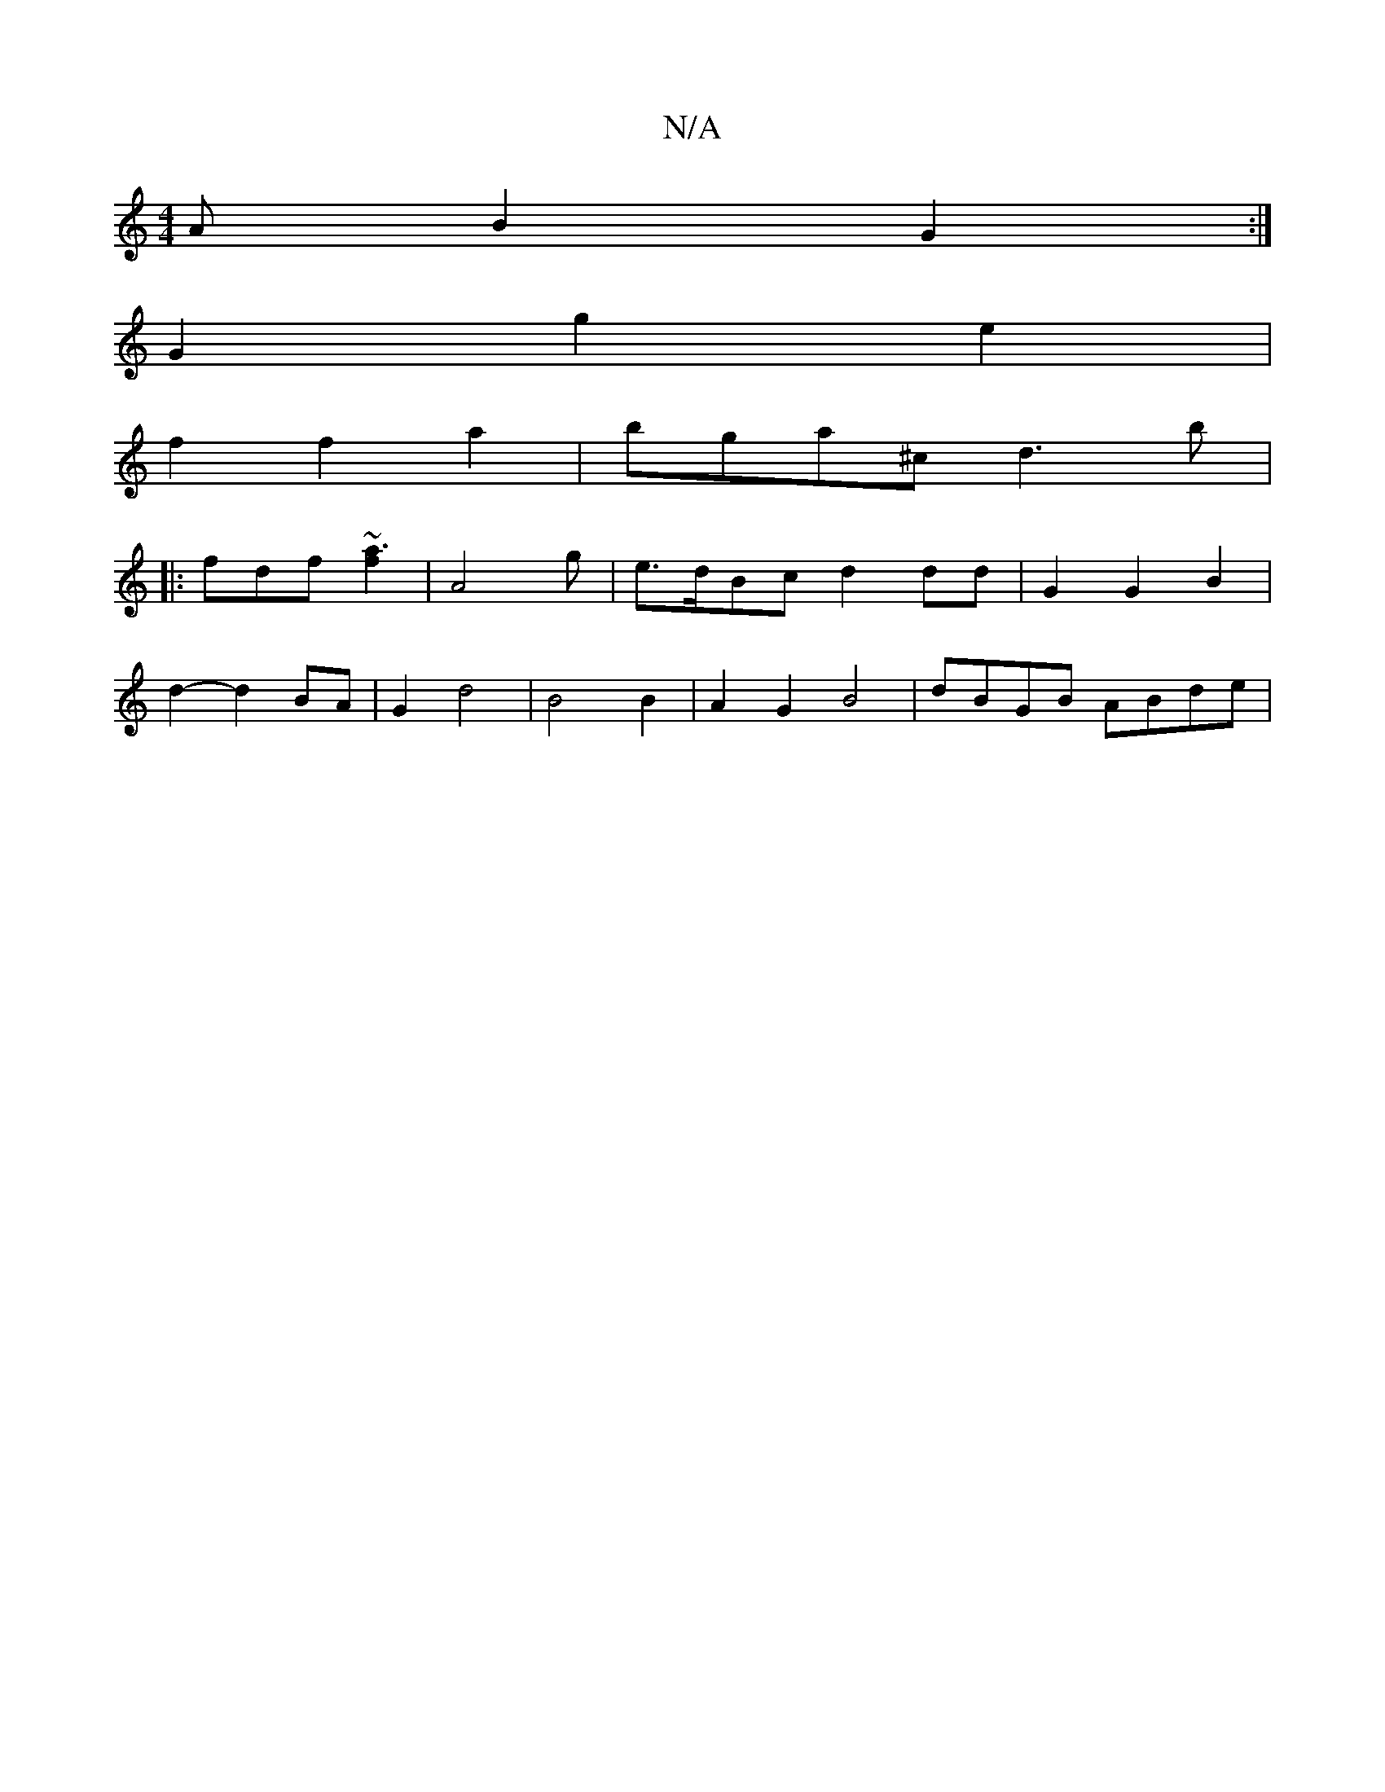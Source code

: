 X:1
T:N/A
M:4/4
R:N/A
K:Cmajor
/A B2 G2:|
K: C2 | G>Gx/ |A2 AE F2 D2|
G2 g2 e2|
f2 f2 a2|bga^c d3 b|
|: fdf ~[f2 a3z2]| A4 g | e>dBc d2 dd | G2 G2 B2|
d2- d2 BA| G2 d4 | B4 B2 | A2 G2 B4| dBGB ABde|
||

|: G~B3 AG A2|1 B4 A2|F2 E2 